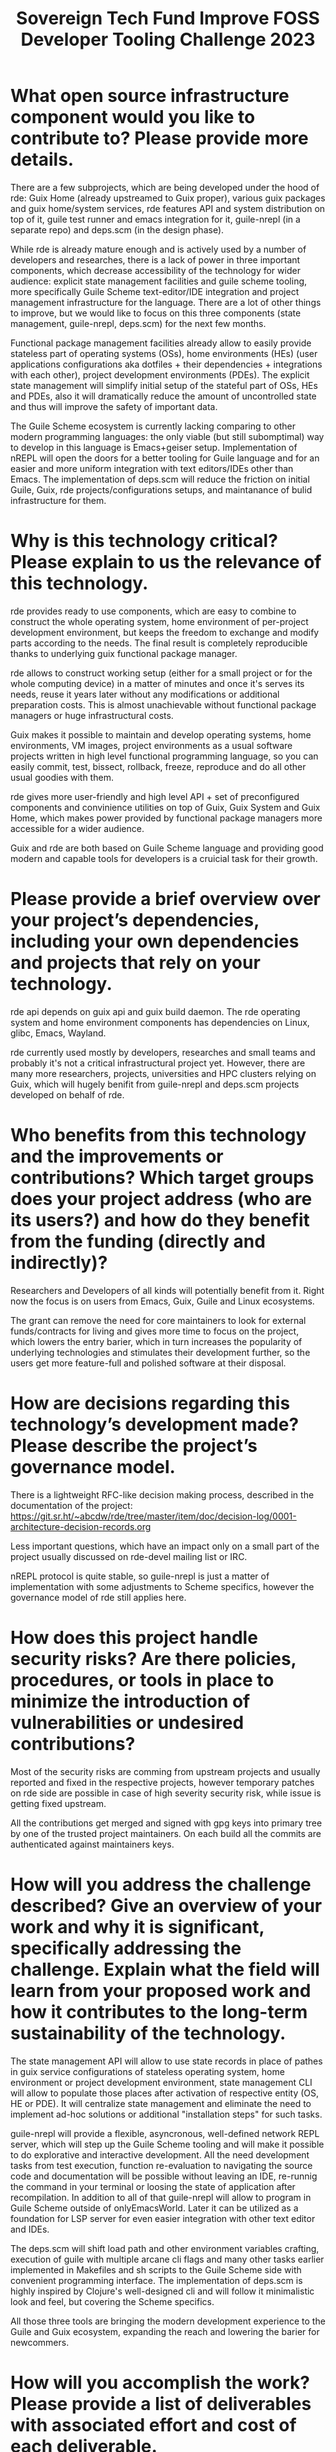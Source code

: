 :PROPERTIES:
:ID:       d2ecf04a-ef62-44cf-a1f8-8904fec3ddea
:END:
#+title: Sovereign Tech Fund Improve FOSS Developer Tooling Challenge 2023

* What open source infrastructure component would you like to contribute to? Please provide more details.

There are a few subprojects, which are being developed under the hood of rde: Guix Home (already upstreamed to Guix proper), various guix packages and guix home/system services, rde features API and system distribution on top of it, guile test runner and emacs integration for it, guile-nrepl (in a separate repo) and deps.scm (in the design phase).

While rde is already mature enough and is actively used by a number of developers and researches, there is a lack of power in three important components, which decrease accessibility of the technology for wider audience: explicit state management facilities and guile scheme tooling, more specifically Guile Scheme text-editor/IDE integration and project management infrastructure for the language. There are a lot of other things to improve, but we would like to focus on this three components (state management, guile-nrepl, deps.scm) for the next few months.

Functional package management facilities already allow to easily provide stateless part of operating systems (OSs), home environments (HEs) (user applications configurations aka dotfiles + their dependencies + integrations with each other), project development environments (PDEs). The explicit state management will simplify initial setup of the stateful part of OSs, HEs and PDEs, also it will dramatically reduce the amount of uncontrolled state and thus will improve the safety of important data.

The Guile Scheme ecosystem is currently lacking comparing to other modern programming languages: the only viable (but still subomptimal) way to develop in this language is Emacs+geiser setup. Implementation of nREPL will open the doors for a better tooling for Guile language and for an easier and more uniform integration with text editors/IDEs other than Emacs. The implementation of deps.scm will reduce the friction on initial Guile, Guix, rde projects/configurations setups, and maintanance of bulid infrastructure for them.

* Why is this technology critical? Please explain to us the relevance of this technology.

rde provides ready to use components, which are easy to combine to construct the whole operating system, home environment of per-project development environment, but keeps the freedom to exchange and modify parts according to the needs. The final result is completely reproducible thanks to underlying guix functional package manager.

rde allows to construct working setup (either for a small project or for the whole computing device) in a matter of minutes and once it's serves its needs, reuse it years later without any modifications or additional preparation costs. This is almost unachievable without functional package managers or huge infrastructural costs.

Guix makes it possible to maintain and develop operating systems, home environments, VM images, project environments as a usual software projects written in high level functional programming language, so you can easily commit, test, bissect, rollback, freeze, reproduce and do all other usual goodies with them.

rde gives more user-friendly and high level API + set of preconfigured components and convinience utilities on top of Guix, Guix System and Guix Home, which makes power provided by functional package managers more accessible for a wider audience.

Guix and rde are both based on Guile Scheme language and providing good modern and capable tools for developers is a cruicial task for their growth.

* Please provide a brief overview over your project’s dependencies, including your own dependencies and projects that rely on your technology.

rde api depends on guix api and guix build daemon.  The rde operating system and home environment components has dependencies on Linux, glibc, Emacs, Wayland.

rde currently used mostly by developers, researches and small teams and probably it's not a critical infrastructural project yet. However, there are many more researchers, projects, universities and HPC clusters relying on Guix, which will hugely benifit from guile-nrepl and deps.scm projects developed on behalf of rde.

* Who benefits from this technology and the improvements or contributions? Which target groups does your project address (who are its users?) and how do they benefit from the funding (directly and indirectly)?

Researchers and Developers of all kinds will potentially benefit from it. Right now the focus is on users from Emacs, Guix, Guile and Linux ecosystems.

The grant can remove the need for core maintainers to look for external funds/contracts for living and gives more time to focus on the project, which lowers the entry barier, which in turn increases the popularity of underlying technologies and stimulates their development further, so the users get more feature-full and polished software at their disposal.

* How are decisions regarding this technology’s development made? Please describe the project’s governance model.

There is a lightweight RFC-like decision making process, described in the documentation of the project: https://git.sr.ht/~abcdw/rde/tree/master/item/doc/decision-log/0001-architecture-decision-records.org

Less important questions, which have an impact only on a small part of the project usually discussed on rde-devel mailing list or IRC.

nREPL protocol is quite stable, so guile-nrepl is just a matter of implementation with some adjustments to Scheme specifics, however the governance model of rde still applies here.

* How does this project handle security risks? Are there policies, procedures, or tools in place to minimize the introduction of vulnerabilities or undesired contributions?

Most of the security risks are comming from upstream projects and usually reported and fixed in the respective projects, however temporary patches on rde side are possible in case of high severity security risk, while issue is getting fixed upstream.

All the contributions get merged and signed with gpg keys into primary tree by one of the trusted project maintainers. On each build all the commits are authenticated against maintainers keys.

* How will you address the challenge described? Give an overview of your work and why it is significant, specifically addressing the challenge. Explain what the field will learn from your proposed work and how it contributes to the long-term sustainability of the technology.

The state management API will allow to use state records in place of pathes in guix service configurations of stateless operating system, home environment or project development environment, state management CLI will allow to populate those places after activation of respective entity (OS, HE or PDE).  It will centralize state management and eliminate the need to implement ad-hoc solutions or additional "installation steps" for such tasks.

guile-nrepl will provide a flexible, asyncronous, well-defined network REPL server, which will step up the Guile Scheme tooling and will make it possible to do explorative and interactive development. All the need development tasks from test execution, function re-evaluation to navigating the source code and documentation will be possible without leaving an IDE, re-runnig the command in your terminal or loosing the state of application after recompilation. In addition to all of that guile-nrepl will allow to program in Guile Scheme outside of onlyEmacsWorld. Later it can be utilized as a foundation for LSP server for even easier integration with other text editor and IDEs.

The deps.scm will shift load path and other environment variables crafting, execution of guile with multiple arcane cli flags and many other tasks earlier implemented in Makefiles and sh scripts to the Guile Scheme side with convenient programming interface.  The implementation of deps.scm is highly inspired by Clojure's well-designed cli and will follow it minimalistic look and feel, but covering the Scheme specifics.

All those three tools are bringing the modern development experience to the Guile and Guix ecosystem, expanding the reach and lowering the barier for newcommers.

* How will you accomplish the work? Please provide a list of deliverables with associated effort and cost of each deliverable.
Deliverable 1: Integrate state management API for rde with Guix G-expressions (20,000 Euros) (20 person days)
Deliverable 2: Implement state management CLI for rde  (10,000 Euros) (10 person days)
Deliverable 3: Add nREPL operations for completion, lookup, test-runner integration (20,000 Euros) (20 person-days)
Deliverable 4: Adjust and enrich existing nREPL client to support go-to-definition, documentation lookup and test execution functionality  (20,000 Euros) (20 person-days)
Deliverable 5: Design and implement deps.scm (60,000 Euros) (60 person-days)

* Total amount in Euro
13000
